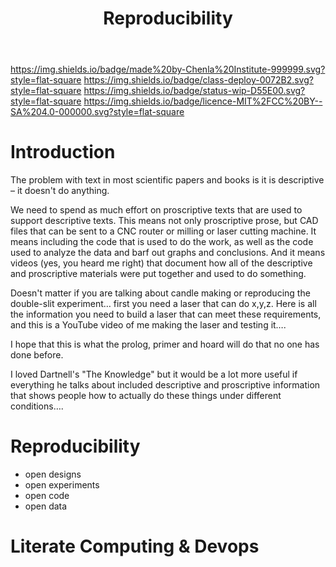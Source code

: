 #   -*- mode: org; fill-column: 60 -*-
#+TITLE: Reproducibility
#+STARTUP: showall
#+TOC: headlines 4
#+PROPERTY: filename
  :PROPERTIES:
  :CUSTOM_ID: 
  :Name:      /home/deerpig/proj/chenla/deploy/deploy-reproducibility.org
  :Created:   2017-04-23T13:31@Prek Leap (11.642600N-104.919210W)
  :ID:        b1aacfaf-0a3c-4f38-8ce7-fcd0a14202d9
  :VER:       551632367.266180973
  :GEO:       48P-491193-1287029-15
  :BXID:      proj:JLR4-8318
  :Class:     deploy
  :Type:      work
  :Status:    wip 
  :Licence:   MIT/CC BY-SA 4.0
  :END:

[[https://img.shields.io/badge/made%20by-Chenla%20Institute-999999.svg?style=flat-square]] 
[[https://img.shields.io/badge/class-deploy-0072B2.svg?style=flat-square]]
[[https://img.shields.io/badge/status-wip-D55E00.svg?style=flat-square]]
[[https://img.shields.io/badge/licence-MIT%2FCC%20BY--SA%204.0-000000.svg?style=flat-square]]


* Introduction

The problem with text in most scientific papers and books is it is
descriptive -- it doesn't do anything.

We need to spend as much effort on proscriptive texts that are used to
support descriptive texts.  This means not only proscriptive prose,
but CAD files that can be sent to a CNC router or milling or laser
cutting machine.  It means including the code that is used to do the
work, as well as the code used to analyze the data and barf out graphs
and conclusions.  And it means videos (yes, you heard me right) that
document how all of the descriptive and proscriptive materials were
put together and used to do something.

Doesn't matter if you are talking about candle making or reproducing
the double-slit experiment...  first you need a laser that can do
x,y,z.  Here is all the information you need to build a laser that can
meet these requirements, and this is a YouTube video of me making the
laser and testing it....

I hope that this is what the prolog, primer and hoard will do that no
one has done before.

I loved Dartnell's "The Knowledge" but it would be a lot more useful
if everything he talks about included descriptive and proscriptive
information that shows people how to actually do these things under
different conditions....



* Reproducibility

 - open designs
 - open experiments
 - open code
 - open data

* Literate Computing & Devops
